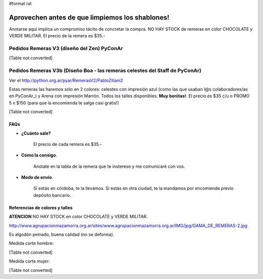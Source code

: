 #format rst

Aprovechen antes de que limpiemos los shablones!
================================================

Anotarse aquí implica un compromiso tácito de concretar la compra. NO HAY STOCK de remeras en color CHOCOLATE y VERDE MILITAR. El precio de la remera es $35.-

Pedidos Remeras V3 (diseño del Zen) PyConAr
~~~~~~~~~~~~~~~~~~~~~~~~~~~~~~~~~~~~~~~~~~~

[Table not converted]

Pedidos Remeras V3b (Diseño Boa - las remeras celestes del Staff de PyConAr)
~~~~~~~~~~~~~~~~~~~~~~~~~~~~~~~~~~~~~~~~~~~~~~~~~~~~~~~~~~~~~~~~~~~~~~~~~~~~

Ver el `http://python.org.ar/pyar/RemerasV2/PabloZiliani2`_

Estas remeras las haremos sólo en 2 colores: celestes con impresión azul (como las que usaban l@s colaboradores/as en PyConAr_) y Arena con impresión Marrón. Todos los talles disponibles. **Muy bonitas!**.   El precio es $35 c/u o PROMO 5 x $150 (para que la encomienda te salga casi gratis!)

[Table not converted]

FAQs
----

* **¿Cuánto sale?** 

    El precio de cada remera es $35.-

* **Cómo la consigo**.

    Anotate en la tabla de la remera que te insterese y me comunicaré con vos.

* **Modo de envío**.

    Si estás en córdoba, te la llevamos. Si estás en otra ciudad, te la mandamos por encomienda previo depósito bancario.

Referencias de colores y talles
-------------------------------

**ATENCION** NO HAY STOCK en color CHOCOLATE y VERDE MILITAR.

http://www.agrupacionmazamorra.org.ar/sites/www.agrupacionmazamorra.org.ar/IMG/jpg/GAMA_DE_REMERAS-2.jpg

Es algodón peinado, buena calidad (no se deforma).

Medida corte hombre:

[Table not converted]

Medida corte mujer:

[Table not converted]

.. ############################################################################

.. _`http://python.org.ar/pyar/RemerasV2/PabloZiliani2`: diseño

